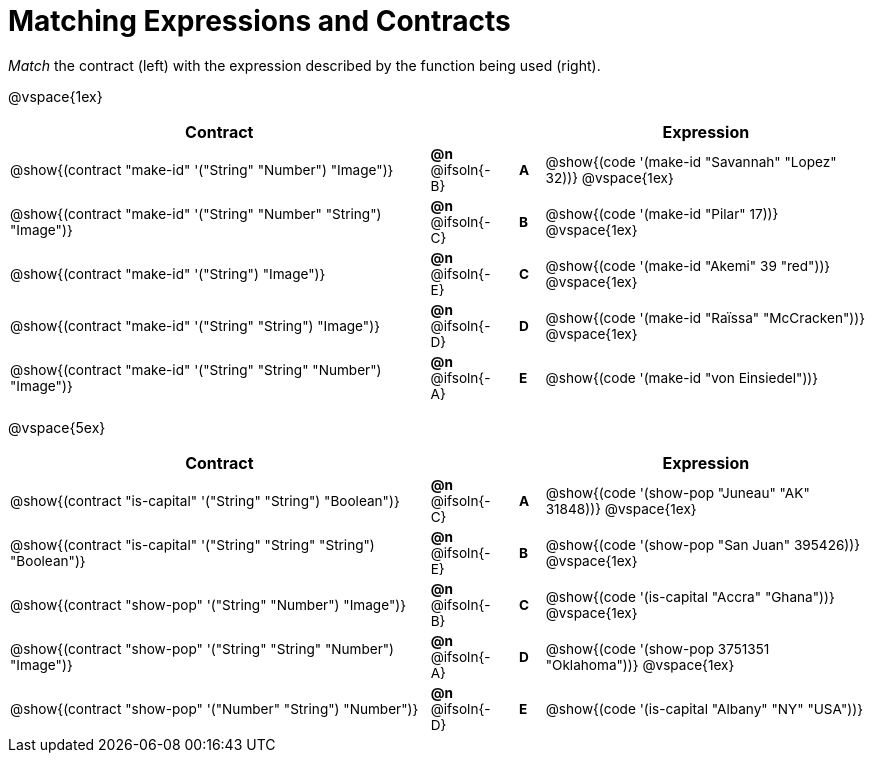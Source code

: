 = Matching Expressions and Contracts

++++
<style>
#content td { height: 15pt; padding-left: 0 !important; padding-right: 0 !important;}
#content td * {font-size: .85rem !important;}
#content .listingblock pre { padding: 0 !important; }
</style>
++++

_Match_ the contract (left) with the expression described by the function being used (right).

@vspace{1ex}
[cols=">.^17a,^.^2a,1,^.^1a,.^13a",stripes="none",grid="none",frame="none", options="header"]
|===
|  Contract|  || |Expression
| @show{(contract "make-id" '("String" "Number") "Image")}
| *@n* @ifsoln{-B}
|| *A*
| @show{(code '(make-id "Savannah" "Lopez" 32))}
@vspace{1ex}

| @show{(contract "make-id" '("String" "Number" "String") "Image")}
| *@n* @ifsoln{-C}
|| *B*
| @show{(code '(make-id "Pilar" 17))}
@vspace{1ex}

| @show{(contract "make-id" '("String") "Image")}
| *@n* @ifsoln{-E}
|| *C*
| @show{(code '(make-id "Akemi" 39 "red"))}
@vspace{1ex}

| @show{(contract "make-id" '("String" "String") "Image")}
| *@n* @ifsoln{-D}
|| *D*
| @show{(code '(make-id "Raïssa" "McCracken"))}
@vspace{1ex}

| @show{(contract "make-id" '("String" "String" "Number") "Image")}
| *@n* @ifsoln{-A}
|| *E*
| @show{(code '(make-id "von Einsiedel"))}

|===


@vspace{5ex}

[cols=">.^17a,^2a,1,^1a,.<13a",stripes="none",grid="none",frame="none", options="header"]
|===
|  Contract|  || |Expression
| @show{(contract "is-capital" '("String" "String") "Boolean")}
| *@n* @ifsoln{-C}
|| *A*
| @show{(code '(show-pop "Juneau" "AK" 31848))}
@vspace{1ex}

| @show{(contract "is-capital" '("String" "String" "String") "Boolean")}
| *@n* @ifsoln{-E}
|| *B*
| @show{(code '(show-pop "San Juan" 395426))}
@vspace{1ex}

| @show{(contract "show-pop" '("String" "Number") "Image")}
| *@n* @ifsoln{-B}
|| *C*
| @show{(code '(is-capital "Accra" "Ghana"))}
@vspace{1ex}

| @show{(contract "show-pop" '("String" "String" "Number") "Image")}
| *@n* @ifsoln{-A}
|| *D*
| @show{(code '(show-pop 3751351 "Oklahoma"))}
@vspace{1ex}

| @show{(contract "show-pop" '("Number" "String") "Number")}
| *@n* @ifsoln{-D}
|| *E*
| @show{(code '(is-capital "Albany" "NY" "USA"))}
|===
